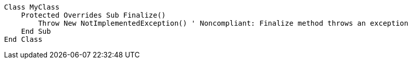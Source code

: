 [source,vbnet,diff-id=1,diff-type=noncompliant]
----
Class MyClass
    Protected Overrides Sub Finalize()
        Throw New NotImplementedException() ' Noncompliant: Finalize method throws an exception
    End Sub
End Class
----